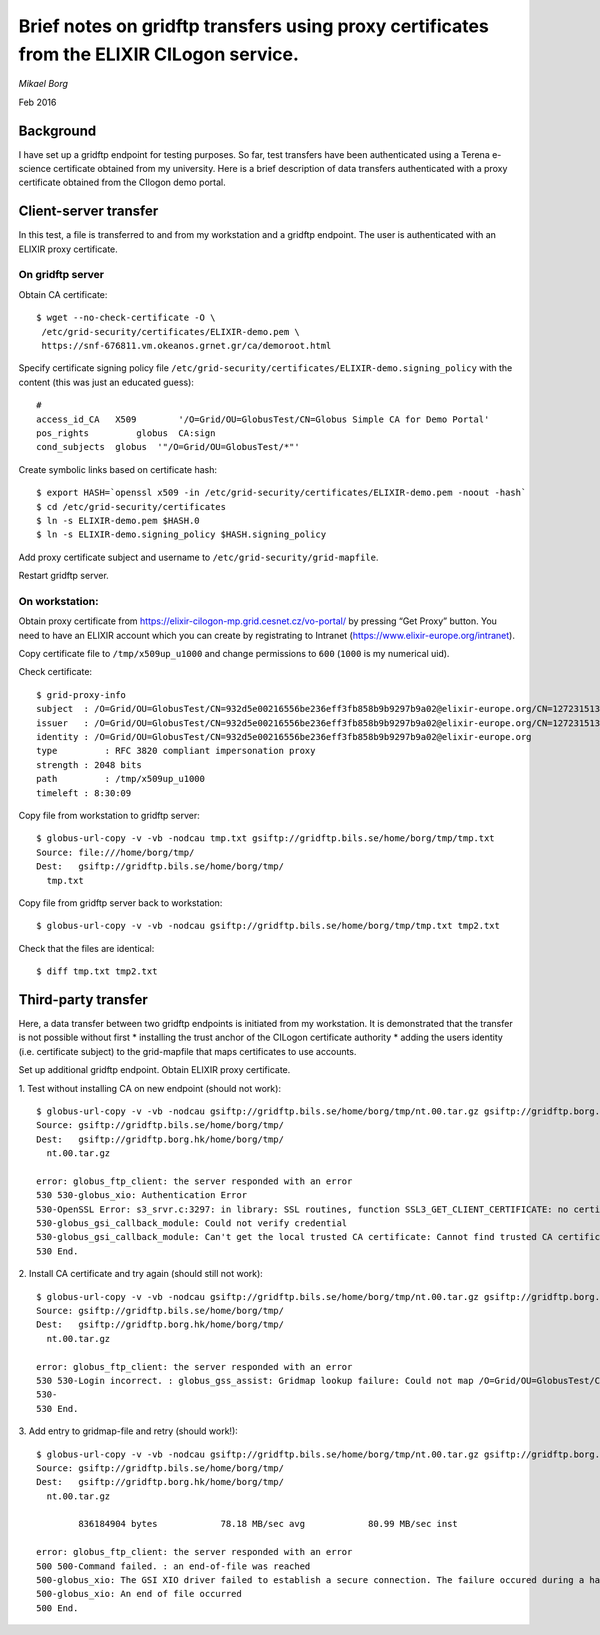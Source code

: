 ==========================================================================================
Brief notes on gridftp transfers using proxy certificates from the ELIXIR CILogon service.
==========================================================================================

*Mikael Borg*

Feb 2016

Background
----------

I have set up a gridftp endpoint for testing purposes. So far, test transfers have been authenticated using a Terena e-science certificate obtained from my university. Here is a brief description of data transfers authenticated with a proxy certificate obtained from the CIlogon demo portal.

Client-server transfer
----------------------

In this test, a file is transferred to and from my workstation and a gridftp endpoint. The user is authenticated with an ELIXIR proxy certificate.

On gridftp server
^^^^^^^^^^^^^^^^^

Obtain CA certificate:

::

  $ wget --no-check-certificate -O \
   /etc/grid-security/certificates/ELIXIR-demo.pem \
   https://snf-676811.vm.okeanos.grnet.gr/ca/demoroot.html


Specify certificate signing policy file ``/etc/grid-security/certificates/ELIXIR-demo.signing_policy`` with the content (this was just an educated guess)::

  #
  access_id_CA   X509        '/O=Grid/OU=GlobusTest/CN=Globus Simple CA for Demo Portal'
  pos_rights         globus  CA:sign
  cond_subjects  globus  '"/O=Grid/OU=GlobusTest/*"'


Create symbolic links based on certificate hash::

  $ export HASH=`openssl x509 -in /etc/grid-security/certificates/ELIXIR-demo.pem -noout -hash`
  $ cd /etc/grid-security/certificates
  $ ln -s ELIXIR-demo.pem $HASH.0
  $ ln -s ELIXIR-demo.signing_policy $HASH.signing_policy


Add proxy certificate subject and username to ``/etc/grid-security/grid-mapfile``.


Restart gridftp server.


On workstation:
^^^^^^^^^^^^^^^

Obtain proxy certificate from https://elixir-cilogon-mp.grid.cesnet.cz/vo-portal/  by pressing “Get Proxy” button. You need to have an ELIXIR account which you can create by registrating to Intranet (https://www.elixir-europe.org/intranet).

Copy certificate file to ``/tmp/x509up_u1000`` and change permissions to ``600`` (``1000`` is my numerical uid).


Check certificate::

  $ grid-proxy-info
  subject  : /O=Grid/OU=GlobusTest/CN=932d5e00216556be236eff3fb858b9b9297b9a02@elixir-europe.org/CN=1272315132/CN=1222112553
  issuer   : /O=Grid/OU=GlobusTest/CN=932d5e00216556be236eff3fb858b9b9297b9a02@elixir-europe.org/CN=1272315132
  identity : /O=Grid/OU=GlobusTest/CN=932d5e00216556be236eff3fb858b9b9297b9a02@elixir-europe.org
  type         : RFC 3820 compliant impersonation proxy
  strength : 2048 bits
  path         : /tmp/x509up_u1000
  timeleft : 8:30:09


Copy file from workstation to gridftp server::

  $ globus-url-copy -v -vb -nodcau tmp.txt gsiftp://gridftp.bils.se/home/borg/tmp/tmp.txt                           
  Source: file:///home/borg/tmp/
  Dest:   gsiftp://gridftp.bils.se/home/borg/tmp/
    tmp.txt


Copy file from gridftp server back to workstation::

  $ globus-url-copy -v -vb -nodcau gsiftp://gridftp.bils.se/home/borg/tmp/tmp.txt tmp2.txt


Check that the files are identical::

  $ diff tmp.txt tmp2.txt


Third-party transfer
--------------------

Here, a data transfer between two gridftp endpoints is initiated from my workstation. It is demonstrated that the transfer is not possible without first 
* installing the trust anchor of the CILogon certificate authority
* adding the users identity (i.e. certificate subject) to the grid-mapfile that maps certificates to use accounts.


Set up additional gridftp endpoint. Obtain ELIXIR proxy certificate.


\1. Test without installing CA on new endpoint (should not work)::

  $ globus-url-copy -v -vb -nodcau gsiftp://gridftp.bils.se/home/borg/tmp/nt.00.tar.gz gsiftp://gridftp.borg.hk/home/borg/tmp/nt.00.tar.gz
  Source: gsiftp://gridftp.bils.se/home/borg/tmp/
  Dest:   gsiftp://gridftp.borg.hk/home/borg/tmp/
    nt.00.tar.gz

  error: globus_ftp_client: the server responded with an error
  530 530-globus_xio: Authentication Error
  530-OpenSSL Error: s3_srvr.c:3297: in library: SSL routines, function SSL3_GET_CLIENT_CERTIFICATE: no certificate returned
  530-globus_gsi_callback_module: Could not verify credential
  530-globus_gsi_callback_module: Can't get the local trusted CA certificate: Cannot find trusted CA certificate with hash 93df451c in /etc/grid-security/certificates
  530 End.


\2. Install CA certificate and try again (should still not work)::

  $ globus-url-copy -v -vb -nodcau gsiftp://gridftp.bils.se/home/borg/tmp/nt.00.tar.gz gsiftp://gridftp.borg.hk/home/borg/tmp/nt.00.tar.gz
  Source: gsiftp://gridftp.bils.se/home/borg/tmp/
  Dest:   gsiftp://gridftp.borg.hk/home/borg/tmp/
    nt.00.tar.gz

  error: globus_ftp_client: the server responded with an error
  530 530-Login incorrect. : globus_gss_assist: Gridmap lookup failure: Could not map /O=Grid/OU=GlobusTest/CN=932d5e00216556be236eff3fb858b9b9297b9a02@elixir-europe.org
  530-
  530 End.


\3. Add entry to gridmap-file and retry (should work!)::

  $ globus-url-copy -v -vb -nodcau gsiftp://gridftp.bils.se/home/borg/tmp/nt.00.tar.gz gsiftp://gridftp.borg.hk/home/borg/tmp/nt.00.tar.gz
  Source: gsiftp://gridftp.bils.se/home/borg/tmp/
  Dest:   gsiftp://gridftp.borg.hk/home/borg/tmp/
    nt.00.tar.gz

          836184904 bytes            78.18 MB/sec avg            80.99 MB/sec inst

  error: globus_ftp_client: the server responded with an error
  500 500-Command failed. : an end-of-file was reached
  500-globus_xio: The GSI XIO driver failed to establish a secure connection. The failure occured during a handshake read.
  500-globus_xio: An end of file occurred
  500 End.
